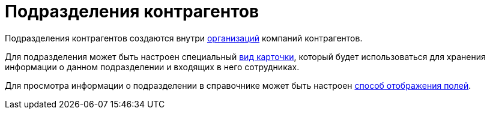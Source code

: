 = Подразделения контрагентов

Подразделения контрагентов создаются внутри xref:partners/company/manage-companies.adoc[организаций] компаний контрагентов.

Для подразделения может быть настроен специальный xref:staff/departments/new-department.adoc#select-kind[вид карточки], который будет использоваться для хранения информации о данном подразделении и входящих в него сотрудниках.

Для просмотра информации о подразделении в справочнике может быть настроен xref:partners/fields-display.adoc[способ отображения полей].
